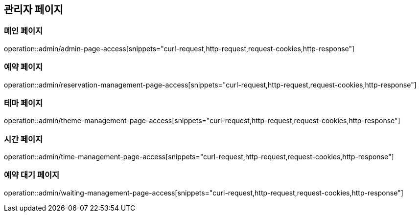 == 관리자 페이지

=== 메인 페이지
operation::admin/admin-page-access[snippets="curl-request,http-request,request-cookies,http-response"]

=== 예약 페이지
operation::admin/reservation-management-page-access[snippets="curl-request,http-request,request-cookies,http-response"]

=== 테마 페이지
operation::admin/theme-management-page-access[snippets="curl-request,http-request,request-cookies,http-response"]

=== 시간 페이지
operation::admin/time-management-page-access[snippets="curl-request,http-request,request-cookies,http-response"]

=== 예약 대기 페이지
operation::admin/waiting-management-page-access[snippets="curl-request,http-request,request-cookies,http-response"]
